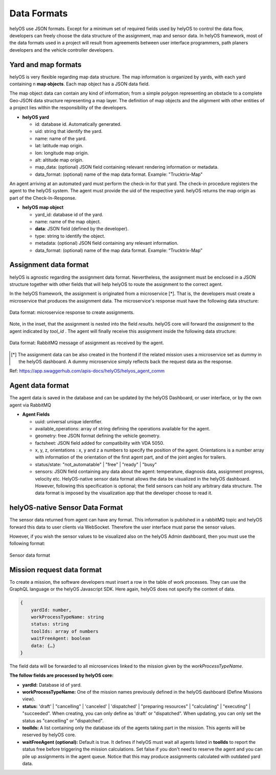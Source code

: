 Data Formats 
============

helyOS use JSON formats. Except for a minimum set of required fields used by helyOS to control the data flow, developers can freely choose the data structure of 
the assignment, map and sensor data.  In helyOS framework, most of the data formats used in a project will result from agreements between user interface programmers, 
path planers developers and the vehicle controller developers.

Yard and map formats
--------------------
helyOS is very flexible regarding map data structure. The map information is organized by yards, with each yard containing n **map objects**. Each map object has a JSON data field. 

The map object data can contain any kind of information; from a simple polygon representing an obstacle to a complete Geo-JSON data structure representing a map layer. 
The definition of map objects and the alignment with other entities of a project lies within the responsibility of the developers.

- **helyOS yard**

  - id: database id. Automatically generated.
  - uid: string that identify the yard.
  - name: name of the yard.
  - lat: latitude map origin.
  - lon: longitude map origin.
  - alt: altitude map origin.
  - map_data: (optional) JSON field containing relevant rendering information or metadata.
  - data_format: (optional) name of the map data format. Example: "Trucktrix-Map"

An agent arriving at an automated yard must perform the check-in for that yard. The check-in procedure registers the agent to the helyOS system. 
The agent must provide the uid of the respective yard. helyOS returns the map origin as part of the Check-In-Response.

- **helyOS map object**

  - yard_id: database id of the yard.
  - name: name of the map object.
  - **data**: JSON field (defined by the developer).
  - type: string to identify the object.
  - metadata: (optional) JSON field containing any relevant information.
  - data_format: (optional) name of the map data format. Example: “Trucktrix-Map”


Assignment data format
----------------------
helyOS is agnostic regarding the assignment data format. Nevertheless, the assignment must be enclosed in a JSON structure together with other fields that will help helyOS to route the assignment to the correct agent.

In the helyOS framework, the assignment is originated from a microservice [*]. That is, the developers must create a microservice that produces the assignment data. The  microservice's response must have the following data structure: 

.. figure:: ./img/request-data-format.png
    :align: center
    :width: 700

    Data format: microservice response to create assignments.

Note, in the inset, that the assignment is nested into the field *results*.  helyOS core will forward the *assignment* to the agent indicated by *tool_id* . The agent will finally receive this assignment inside the following data structure:

.. figure:: ./img/assignment-data-format.png
    :align: center
    :width: 700

    Data format: RabbitMQ message of assignment as received by the agent.


.. [*] The assignment data can be also created in the frontend if the related mission uses a microservice set as dummy in the helyOS dashboard. A dummy microservice simply reflects back the request data as the response.

Ref: https://app.swaggerhub.com/apis-docs/helyOS/helyos_agent_comm


Agent data format
-----------------
The agent data is saved in the database and can be updated by the helyOS Dashboard, or user interface, or by the own agent via RabbitMQ

- **Agent Fields**

  - uuid: universal unique identifier.
  - available_operations: array of string defining the operations available for the agent.
  - geometry: free JSON format defining the vehicle geometry.
  - factsheet:  JSON field added for compatibility with VDA 5050.
  - x, y, z, orientations : x, y and z a numbers to specify the position of the agent. Orientations is a number array with information of the orientation of the first agent part, and of the joint angles for trailers.
  - status/state: "not_automatable" | "free" | "ready" | "busy" 
  - sensors: JSON field containing any data about the agent: temperature, diagnosis data, assignment progress, velocity etc.  HelyOS-native sensor data format allows the data be visualized in the helyOS dashboard. However, following this specification is optional; the field sensors can hold any arbitrary data structure. The data format is imposed by the visualization app that the developer choose to read it.

helyOS-native Sensor Data Format
--------------------------------
The sensor data returned from agent can have any format.  This information is published in a rabbitMQ topic and helyOS forward this data to user clients via WebSocket. Therefore the user interface must parse the sensor values. 

However, if you wish the sensor values to be visualized also on the helyOS Admin dashboard, then you must use the following format:

.. figure:: ./img/sensor-data-format.png
    :align: center
    :width: 500

    Sensor data format

Mission request data format
---------------------------
To create a mission, the software developers must insert a row in the table of work processes. They can use the GraphQL language or the helyOS Javascript SDK.  
Here again, helyOS does not specify the content of data.

.. code::

    {	
        yardId: number,
        workProcessTypeName: string
        status: string
        toolIds: array of numbers
        waitFreeAgent: boolean
        data: {…}          
    }

The field data will be forwarded to all microservices linked to the mission given by the *workProcessTypeName*.

**The follow fields are processed by helyOS core:**

- **yardId:** Database id of yard.
- **workProcessTypeName:** One of the mission names previously defined in the helyOS dashboard (Define Missions view).
- **status:**  'draft' | "cancelling" |  'canceled' | 'dispatched' | "preparing resources" | "calculating" | "executing" |  "succeeded".  When creating, you can only define as 'draft' or "dispatched".  When updating, you can only set the status as "cancelling" or "dispatched".
- **toolIds:** A list containing only the database ids of the agents taking part in the mission. This agents will be reserved by helyOS core.
- **waitFreeAgent (optional):** Default is true. It defines if helyOS must wait all agents listed in **toolIds** to report the status free before triggering the mission calculations.  Set false if you don't need to reserve the agent and you can pile up assignments in the agent queue. Notice that this may produce assignments calculated with outdated yard data. 







